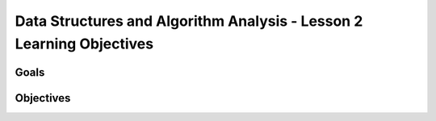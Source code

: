 Data Structures and Algorithm Analysis - Lesson 2 Learning Objectives
=====================================================================

Goals
-----


Objectives
----------
